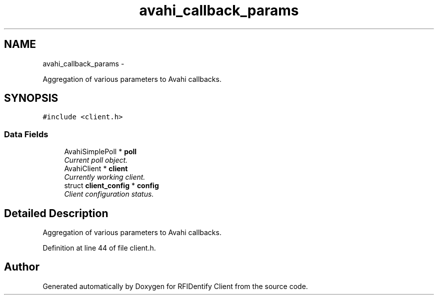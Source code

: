 .TH "avahi_callback_params" 3 "13 May 2010" "Version 1.0" "RFIDentify Client" \" -*- nroff -*-
.ad l
.nh
.SH NAME
avahi_callback_params \- 
.PP
Aggregation of various parameters to Avahi callbacks.  

.SH SYNOPSIS
.br
.PP
.PP
\fC#include <client.h>\fP
.SS "Data Fields"

.in +1c
.ti -1c
.RI "AvahiSimplePoll * \fBpoll\fP"
.br
.RI "\fICurrent poll object. \fP"
.ti -1c
.RI "AvahiClient * \fBclient\fP"
.br
.RI "\fICurrently working client. \fP"
.ti -1c
.RI "struct \fBclient_config\fP * \fBconfig\fP"
.br
.RI "\fIClient configuration status. \fP"
.in -1c
.SH "Detailed Description"
.PP 
Aggregation of various parameters to Avahi callbacks. 
.PP
Definition at line 44 of file client.h.

.SH "Author"
.PP 
Generated automatically by Doxygen for RFIDentify Client from the source code.
